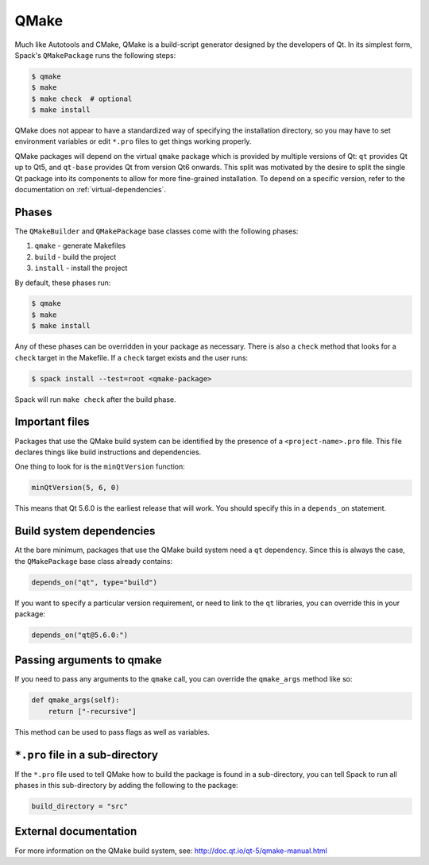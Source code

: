 .. Copyright Spack Project Developers. See COPYRIGHT file for details.

   SPDX-License-Identifier: (Apache-2.0 OR MIT)

.. _qmakepackage:

------
QMake
------

Much like Autotools and CMake, QMake is a build-script generator
designed by the developers of Qt. In its simplest form, Spack's
``QMakePackage`` runs the following steps:

.. code-block:: console

   $ qmake
   $ make
   $ make check  # optional
   $ make install


QMake does not appear to have a standardized way of specifying
the installation directory, so you may have to set environment
variables or edit ``*.pro`` files to get things working properly.

QMake packages will depend on the virtual ``qmake`` package which
is provided by multiple versions of Qt: ``qt`` provides Qt up to
Qt5, and ``qt-base`` provides Qt from version Qt6 onwards. This
split was motivated by the desire to split the single Qt package
into its components to allow for more fine-grained installation.
To depend on a specific version, refer to the documentation on
:ref:`virtual-dependencies`.

^^^^^^
Phases
^^^^^^

The ``QMakeBuilder`` and ``QMakePackage`` base classes come with the following phases:

#. ``qmake`` - generate Makefiles
#. ``build`` - build the project
#. ``install`` - install the project

By default, these phases run:

.. code-block:: console

   $ qmake
   $ make
   $ make install


Any of these phases can be overridden in your package as necessary.
There is also a ``check`` method that looks for a ``check`` target
in the Makefile. If a ``check`` target exists and the user runs:

.. code-block:: console

   $ spack install --test=root <qmake-package>


Spack will run ``make check`` after the build phase.

^^^^^^^^^^^^^^^
Important files
^^^^^^^^^^^^^^^

Packages that use the QMake build system can be identified by the
presence of a ``<project-name>.pro`` file. This file declares things
like build instructions and dependencies.

One thing to look for is the ``minQtVersion`` function:

.. code-block:: none

   minQtVersion(5, 6, 0)


This means that Qt 5.6.0 is the earliest release that will work.
You should specify this in a ``depends_on`` statement.

^^^^^^^^^^^^^^^^^^^^^^^^^
Build system dependencies
^^^^^^^^^^^^^^^^^^^^^^^^^

At the bare minimum, packages that use the QMake build system need a
``qt`` dependency. Since this is always the case, the ``QMakePackage``
base class already contains:

.. code-block:: python

   depends_on("qt", type="build")


If you want to specify a particular version requirement, or need to
link to the ``qt`` libraries, you can override this in your package:

.. code-block:: python

   depends_on("qt@5.6.0:")

^^^^^^^^^^^^^^^^^^^^^^^^^^
Passing arguments to qmake
^^^^^^^^^^^^^^^^^^^^^^^^^^

If you need to pass any arguments to the ``qmake`` call, you can
override the ``qmake_args`` method like so:

.. code-block:: python

   def qmake_args(self):
       return ["-recursive"]


This method can be used to pass flags as well as variables.

^^^^^^^^^^^^^^^^^^^^^^^^^^^^^^^^^
``*.pro`` file in a sub-directory
^^^^^^^^^^^^^^^^^^^^^^^^^^^^^^^^^

If the ``*.pro`` file used to tell QMake how to build the package is
found in a sub-directory, you can tell Spack to run all phases in this
sub-directory by adding the following to the package:

.. code-block:: python

   build_directory = "src"


^^^^^^^^^^^^^^^^^^^^^^
External documentation
^^^^^^^^^^^^^^^^^^^^^^

For more information on the QMake build system, see:
http://doc.qt.io/qt-5/qmake-manual.html
